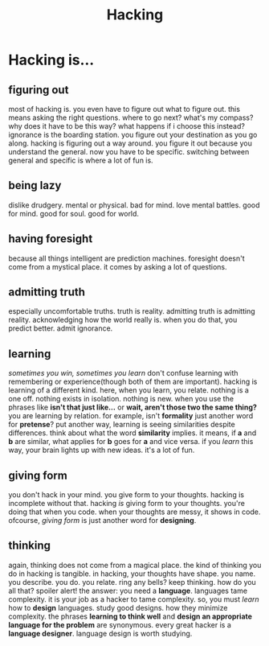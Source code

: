 #+TITLE: Hacking

* Hacking is...
** figuring out
most of hacking is.
you even have to figure out what to figure out.
this means asking the right questions.
where to go next?
what's my compass?
why does it have to be this way?
what happens if i choose this instead?
ignorance is the boarding station.
you figure out your destination as you go along.
hacking is figuring out a way around.
you figure it out because you understand the general.
now you have to be specific.
switching between general and specific is where a lot of fun is.
** being lazy
dislike drudgery.
mental or physical.
bad for mind.
love mental battles.
good for mind.
good for soul.
good for world.
** having foresight
because all things intelligent are prediction machines.
foresight doesn't come from a mystical place.
it comes by asking a lot of questions.
** admitting truth
especially uncomfortable truths.
truth is reality.
admitting truth is admitting reality.
acknowledging how the world really is.
when you do that, you predict better.
admit ignorance.
** learning
/sometimes you win, sometimes you learn/
don't confuse learning with remembering or experience(though both of them are important).
hacking is learning of a different kind.
here, when you learn, you relate.
nothing is a one off.
nothing exists in isolation.
nothing is new.
when you use the phrases like *isn't that just like...* or *wait, aren't those two the same thing?* you are learning by relation.
for example, isn't *formality* just another word for *pretense*?
put another way, learning is seeing similarities despite differences.
think about what the word *similarity* implies.
it means, if *a* and *b* are similar, what applies for *b* goes for *a* and vice versa.
if you /learn/ this way, your brain lights up with new ideas.
it's a lot of fun.
** giving form
you don't hack in your mind.
you give form to your thoughts.
hacking is incomplete without that.
hacking /is/ giving form to your thoughts.
you're doing that when you code.
when your thoughts are messy, it shows in code.
ofcourse, /giving form/ is just another word for *designing*.
** thinking
again, thinking does not come from a magical place.
the kind of thinking you do in hacking is tangible.
in hacking, your thoughts have shape.
you name. you describe. you do. you relate.
ring any bells?
keep thinking.
how do you all that?
spoiler alert!
the answer: you need a *language*.
languages tame complexity.
it is your job as a hacker to tame complexity.
so, you must /learn/ how to *design* languages.
study good designs.
how they minimize complexity.
the phrases *learning to think well* and *design an appropriate language for the problem* are synonymous.
every great hacker is a *language designer*.
language design is worth studying.
